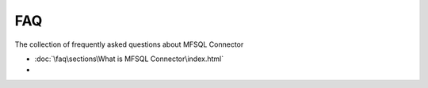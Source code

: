 FAQ
===

The collection of frequently asked questions about MFSQL Connector

- :doc:`\faq\sections\What is MFSQL Connector\index.html`
-
